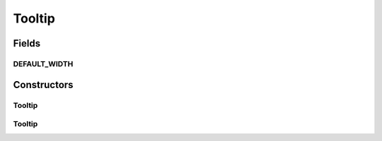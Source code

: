 .. java:import:: java.util Collection

.. java:import:: java.util Iterator

.. java:import:: ca.nengo.ui.lib Style.NengoStyle

.. java:import:: ca.nengo.ui.lib.world WorldObject

.. java:import:: ca.nengo.ui.lib.world.piccolo WorldObjectImpl

.. java:import:: edu.umd.cs.piccolo.nodes PText

Tooltip
=======

.. java:package:: ca.nengo.ui.models.tooltips
   :noindex:

.. java:type:: public class Tooltip extends WorldObjectImpl

   UI Object which builds itself from a ToolTipBuilder

   :author: Shu Wu

Fields
------
DEFAULT_WIDTH
^^^^^^^^^^^^^

.. java:field:: public static final double DEFAULT_WIDTH
   :outertype: Tooltip

Constructors
------------
Tooltip
^^^^^^^

.. java:constructor:: public Tooltip(TooltipBuilder tooltipBuilder)
   :outertype: Tooltip

Tooltip
^^^^^^^

.. java:constructor:: public Tooltip(TooltipBuilder tooltipBuilder, double width)
   :outertype: Tooltip

